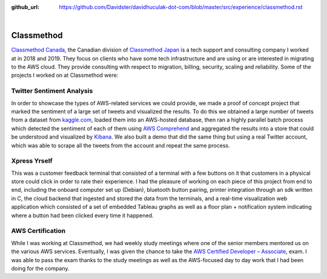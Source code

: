 :github_url: https://github.com/Davidster/davidhuculak-dot-com/blob/master/src/experience/classmethod.rst

.. image:: https://borderless-career.com/wp-content/uploads/2021/09/tate_color_black.png

|

Classmethod
===========

`Classmethod Canada <https://www.classmethod.ca/>`_, the Canadian division of `Classmethod Japan <https://classmethod.jp/>`_ is a
tech support and consulting company I worked at in 2018 and 2019. They focus on clients who have some tech infrastructure and are using 
or are interested in migrating to the AWS cloud. They provide consulting with respect to migration, billing,
security, scaling and reliability. Some of the projects I worked on at Classmethod were:

Twitter Sentiment Analysis
--------------------------

In order to showcase the types of AWS-related services we could provide, we made a proof of concept 
project that marked the sentiment of a large set of tweets and visualized the results. To do this we 
obtained a large number of tweets from a dataset from `kaggle.com <https://www.kaggle.com/>`_, loaded them into an AWS-hosted
database, then ran a highly parallel batch process which detected the sentiment of each of them using
`AWS Comprehend <https://aws.amazon.com/comprehend/>`_ and aggregated the results into a store that 
could be understood and visualized by `Kibana <https://www.elastic.co/kibana/>`_. We also built a demo
that did the same thing but using a real Twitter account, which was able to scrape all the tweets from the
account and repeat the same process.

Xpress Yrself 
-------------

This was a customer feedback terminal that consisted of a terminal with a few buttons on it that 
customers in a physical store could click in order to rate their experience. I had the pleasure
of working on each piece of this project from end to end, including the onboard computer set up (Debian),
bluetooth button pairing, printer integration through an sdk written in C, the cloud backend
that ingested and stored the data from the terminals, and a real-time visualization web application
which consisted of a set of embedded Tableau graphs as well as a floor plan + notification
system indicating where a button had been clicked every time it happened.

AWS Certification
-----------------

While I was working at Classmethod, we had weekly study meetings where one of the senior members
mentored us on the various AWS services. Eventually, I was given the chance to take the 
`AWS Certified Developer – Associate <https://aws.amazon.com/certification/certified-developer-associate/>`_,
exam. I was able to pass the exam thanks to the study meetings as well as the AWS-focused 
day to day work that I had been doing for the company.